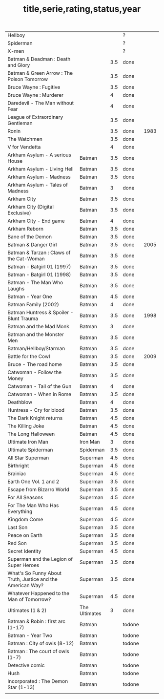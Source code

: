 #+TITLE: title,serie,rating,status,year
| Hellboy                                                    |               |     | ?      |      |
| Spiderman                                                  |               |     | ?      |      |
| X-men                                                      |               |     | ?      |      |
| Batman & Deadman : Death and Glory                         |               | 3.5 | done   |      |
| Batman & Green Arrow : The Poison Tomorrow                 |               | 3.5 | done   |      |
| Bruce Wayne : Fugitive                                     |               | 3.5 | done   |      |
| Bruce Wayne : Murderer                                     |               |   4 | done   |      |
| Daredevil - The Man without Fear                           |               |   4 | done   |      |
| League of Extraordinary Gentleman                          |               | 3.5 | done   |      |
| Ronin                                                      |               | 3.5 | done   | 1983 |
| The Watchmen                                               |               | 3.5 | done   |      |
| V for Vendetta                                             |               |   4 | done   |      |
| Arkham Asylum - A serious House                            | Batman        | 3.5 | done   |      |
| Arkham Asylum - Living Hell                                | Batman        | 3.5 | done   |      |
| Arkham Asylum - Madness                                    | Batman        | 3.5 | done   |      |
| Arkham Asylum - Tales of Madness                           | Batman        |   3 | done   |      |
| Arkham City                                                | Batman        | 3.5 | done   |      |
| Arkham City (Digital Exclusive)                            | Batman        | 3.5 | done   |      |
| Arkham City - End game                                     | Batman        |   4 | done   |      |
| Arkham Reborn                                              | Batman        | 3.5 | done   |      |
| Bane of the Demon                                          | Batman        | 3.5 | done   |      |
| Batman & Danger Girl                                       | Batman        | 3.5 | done   | 2005 |
| Batman & Tarzan : Claws of the Cat-Woman                   | Batman        | 3.5 | done   |      |
| Batman - Batgirl 01 (1997)                                 | Batman        | 3.5 | done   |      |
| Batman - Batgirl 01 (1998)                                 | Batman        | 3.5 | done   |      |
| Batman - The Man Who Laughs                                | Batman        | 3.5 | done   |      |
| Batman - Year One                                          | Batman        | 4.5 | done   |      |
| Batman Family (2002)                                       | Batman        |   4 | done   |      |
| Batman Huntress & Spoiler - Blunt Trauma                   | Batman        | 3.5 | done   | 1998 |
| Batman and the Mad Monk                                    | Batman        |   3 | done   |      |
| Batman and the Monster Men                                 | Batman        | 3.5 | done   |      |
| Batman/Hellboy/Starman                                     | Batman        | 3.5 | done   |      |
| Battle for the Cowl                                        | Batman        | 3.5 | done   | 2009 |
| Bruce - The road home                                      | Batman        | 3.5 | done   |      |
| Catwoman - Follow the Money                                | Batman        | 3.5 | done   |      |
| Catwoman - Tail of the Gun                                 | Batman        |   4 | done   |      |
| Catwoman - When in Rome                                    | Batman        | 3.5 | done   |      |
| Deathblow                                                  | Batman        |   4 | done   |      |
| Huntress - Cry for blood                                   | Batman        | 3.5 | done   |      |
| The Dark Knight returns                                    | Batman        | 4.5 | done   |      |
| The Killing Joke                                           | Batman        | 4.5 | done   |      |
| The Long Halloween                                         | Batman        | 4.5 | done   |      |
| Ultimate Iron Man                                          | Iron Man      |   3 | done   |      |
| Ultimate Spiderman                                         | Spiderman     | 3.5 | done   |      |
| All Star Superman                                          | Superman      | 4.5 | done   |      |
| Birthright                                                 | Superman      | 4.5 | done   |      |
| Brainiac                                                   | Superman      | 4.5 | done   |      |
| Earth One Vol. 1 and 2                                     | Superman      | 3.5 | done   |      |
| Escape from Bizarro World                                  | Superman      | 3.5 | done   |      |
| For All Seasons                                            | Superman      | 4.5 | done   |      |
| For The Man Who Has Everything                             | Superman      | 4.5 | done   |      |
| Kingdom Come                                               | Superman      | 4.5 | done   |      |
| Last Son                                                   | Superman      | 3.5 | done   |      |
| Peace on Earth                                             | Superman      | 3.5 | done   |      |
| Red Son                                                    | Superman      | 3.5 | done   |      |
| Secret Identity                                            | Superman      | 4.5 | done   |      |
| Superman and the Legion of Super Heroes                    | Superman      | 3.5 | done   |      |
| What's So Funny About Truth, Justice and the American Way? | Superman      | 3.5 | done   |      |
| Whatever Happened to the Man of Tomorrow?                  | Superman      | 4.5 | done   |      |
| Ultimates (1 & 2)                                          | The Ultimates |   3 | done   |      |
| Batman & Robin : first arc (1-17)                          | Batman        |     | todone |      |
| Batman - Year Two                                          | Batman        |     | todone |      |
| Batman : City of owls (8-12)                               | Batman        |     | todone |      |
| Batman : The court of owls (1-7)                           | Batman        |     | todone |      |
| Detective comic                                            | Batman        |     | todone |      |
| Hush                                                       | Batman        |     | todone |      |
| Incorporated : The Demon Star (1-13)                       | Batman        |     | todone |      |
|                                                            |               |     |        |      |
